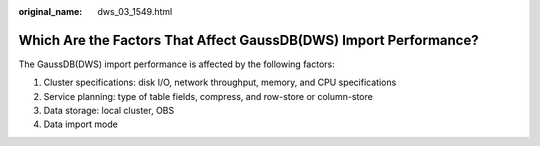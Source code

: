 :original_name: dws_03_1549.html

.. _dws_03_1549:

Which Are the Factors That Affect GaussDB(DWS) Import Performance?
==================================================================

The GaussDB(DWS) import performance is affected by the following factors:

#. Cluster specifications: disk I/O, network throughput, memory, and CPU specifications
#. Service planning: type of table fields, compress, and row-store or column-store
#. Data storage: local cluster, OBS
#. Data import mode

